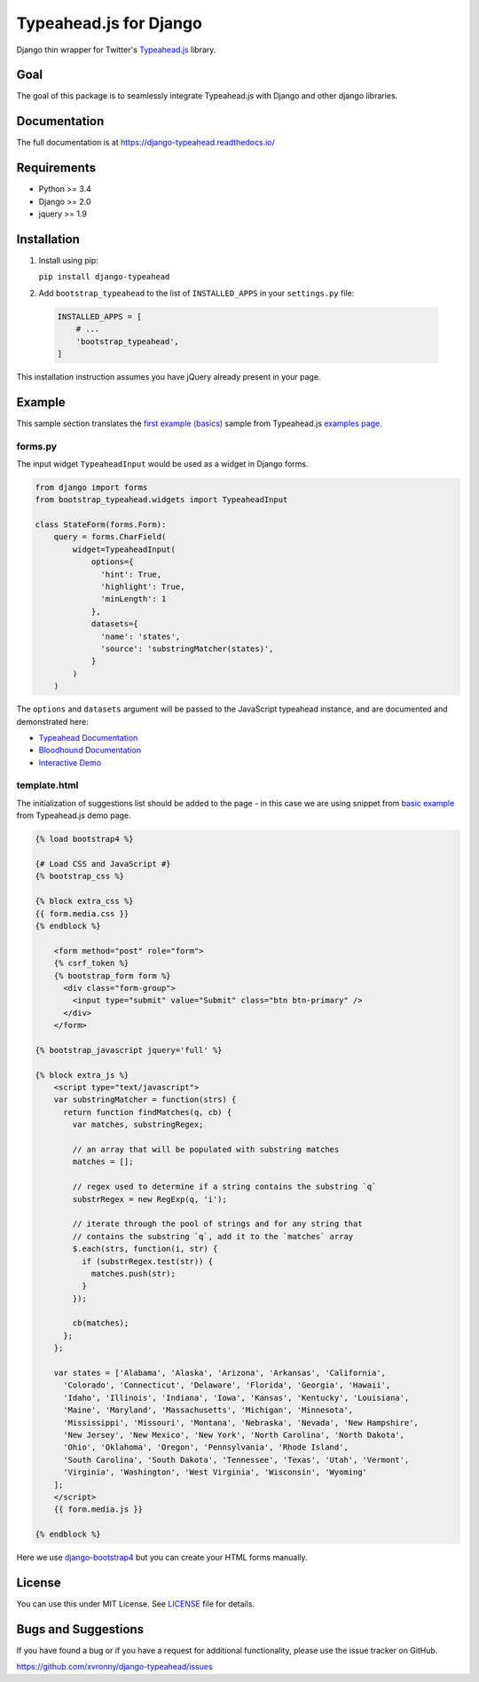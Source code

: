 =======================
Typeahead.js for Django
=======================

.. image:: https://travis-ci.org/xvronny/django-typeahead.svg?branch=master
    :target: https://travis-ci.org/xvronny/django-typeahead
    :alt: Continuous Integration

.. image:: https://coveralls.io/repos/github/xvronny/django-typeahead/badge.svg?branch=master
    :target: https://coveralls.io/github/xvronny/django-typeahead?branch=master
    :alt: Test Coverage

.. image:: https://img.shields.io/pypi/v/django-typeahead.svg
    :target: https://pypi.python.org/pypi/django-typeahead
    :alt: Latest PyPI version


Django thin wrapper for Twitter's `Typeahead.js <https://github.com/twitter/typeahead.js>`_ library.


Goal
----

The goal of this package is to seamlessly integrate Typeahead.js with Django and other django libraries.


Documentation
-------------

The full documentation is at https://django-typeahead.readthedocs.io/

Requirements
------------

* Python >= 3.4
* Django >= 2.0
* jquery >= 1.9


Installation
------------

1. Install using pip:

   ``pip install django-typeahead``

2. Add ``bootstrap_typeahead`` to the list of ``INSTALLED_APPS`` in your ``settings.py`` file:

  .. code-block:: python

     INSTALLED_APPS = [
         # ...
         'bootstrap_typeahead',
     ]

This installation instruction assumes you have jQuery already present in your page.


Example
-------

This sample section translates the `first example (basics) <https://twitter.github.io/typeahead.js/examples/#the-basics>`_ sample from Typeahead.js `examples page <https://twitter.github.io/typeahead.js/examples>`_.

forms.py
^^^^^^^^

The input widget ``TypeaheadInput`` would be used as a widget in Django forms.

.. code-block:: python

    from django import forms
    from bootstrap_typeahead.widgets import TypeaheadInput

    class StateForm(forms.Form):
        query = forms.CharField(
            widget=TypeaheadInput(
                options={
                  'hint': True,
                  'highlight': True,
                  'minLength': 1
                },
                datasets={
                  'name': 'states',
                  'source': 'substringMatcher(states)',
                }
            )
        )

The ``options`` and ``datasets`` argument will be passed to the JavaScript typeahead instance,
and are documented and demonstrated here:

* `Typeahead Documentation <https://github.com/twitter/typeahead.js/blob/master/doc/jquery_typeahead.md>`_
* `Bloodhound Documentation <https://github.com/twitter/typeahead.js/blob/master/doc/bloodhound.md>`_
* `Interactive Demo <https://twitter.github.io/typeahead.js/examples/>`_

template.html
^^^^^^^^^^^^^

The initialization of suggestions list should be added to the page - in this case we are using snippet from `basic example <https://twitter.github.io/typeahead.js/examples/#the-basics>`_ from Typeahead.js demo page.

.. code:: Django

    {% load bootstrap4 %}

    {# Load CSS and JavaScript #}
    {% bootstrap_css %}

    {% block extra_css %}
    {{ form.media.css }}
    {% endblock %}

        <form method="post" role="form">
        {% csrf_token %}
        {% bootstrap_form form %}
          <div class="form-group">
            <input type="submit" value="Submit" class="btn btn-primary" />
          </div>
        </form>

    {% bootstrap_javascript jquery='full' %}

    {% block extra_js %}
        <script type="text/javascript">
        var substringMatcher = function(strs) {
          return function findMatches(q, cb) {
            var matches, substringRegex;

            // an array that will be populated with substring matches
            matches = [];

            // regex used to determine if a string contains the substring `q`
            substrRegex = new RegExp(q, 'i');

            // iterate through the pool of strings and for any string that
            // contains the substring `q`, add it to the `matches` array
            $.each(strs, function(i, str) {
              if (substrRegex.test(str)) {
                matches.push(str);
              }
            });

            cb(matches);
          };
        };

        var states = ['Alabama', 'Alaska', 'Arizona', 'Arkansas', 'California',
          'Colorado', 'Connecticut', 'Delaware', 'Florida', 'Georgia', 'Hawaii',
          'Idaho', 'Illinois', 'Indiana', 'Iowa', 'Kansas', 'Kentucky', 'Louisiana',
          'Maine', 'Maryland', 'Massachusetts', 'Michigan', 'Minnesota',
          'Mississippi', 'Missouri', 'Montana', 'Nebraska', 'Nevada', 'New Hampshire',
          'New Jersey', 'New Mexico', 'New York', 'North Carolina', 'North Dakota',
          'Ohio', 'Oklahoma', 'Oregon', 'Pennsylvania', 'Rhode Island',
          'South Carolina', 'South Dakota', 'Tennessee', 'Texas', 'Utah', 'Vermont',
          'Virginia', 'Washington', 'West Virginia', 'Wisconsin', 'Wyoming'
        ];
        </script>
        {{ form.media.js }}

    {% endblock %}

Here we use `django-bootstrap4 <https://github.com/zostera/django-bootstrap4>`_ but you can create your HTML forms manually.

License
-------

You can use this under MIT License. See `LICENSE <https://github.com/xvronny/django-typeahead/blob/master/LICENSE>`_ file for details.

Bugs and Suggestions
--------------------

If you have found a bug or if you have a request for additional functionality, please use the issue tracker on GitHub.

https://github.com/xvronny/django-typeahead/issues
